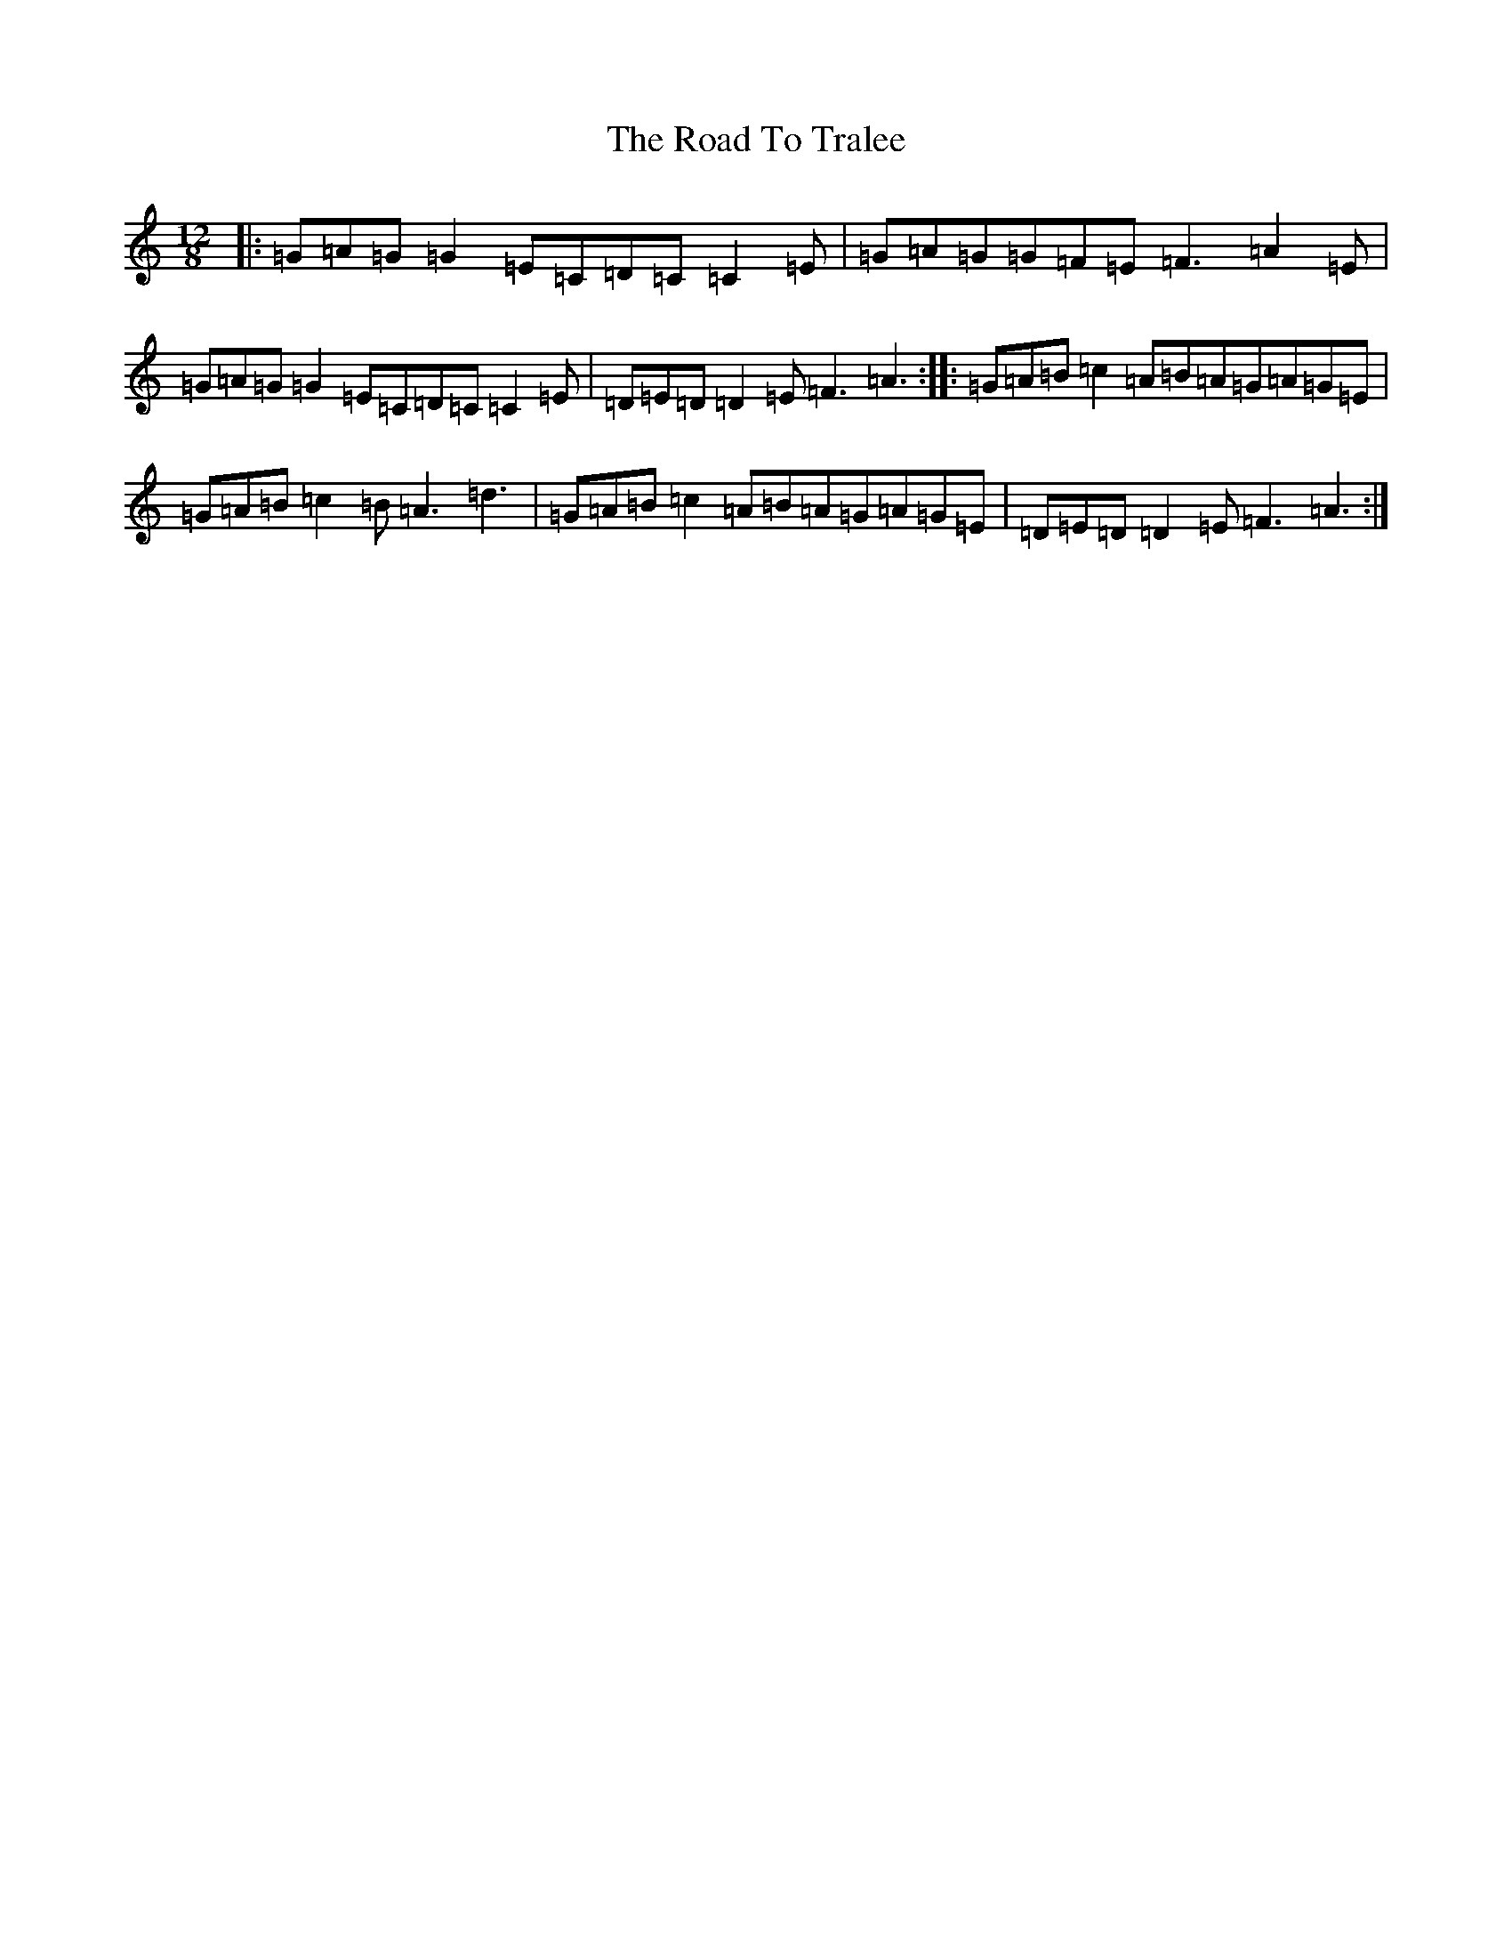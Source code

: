 X: 18320
T: Road To Tralee, The
S: https://thesession.org/tunes/1519#setting1519
Z: D Major
R: slide
M: 12/8
L: 1/8
K: C Major
|:=G=A=G=G2=E=C=D=C=C2=E|=G=A=G=G=F=E=F3=A2=E|=G=A=G=G2=E=C=D=C=C2=E|=D=E=D=D2=E=F3=A3:||:=G=A=B=c2=A=B=A=G=A=G=E|=G=A=B=c2=B=A3=d3|=G=A=B=c2=A=B=A=G=A=G=E|=D=E=D=D2=E=F3=A3:|
